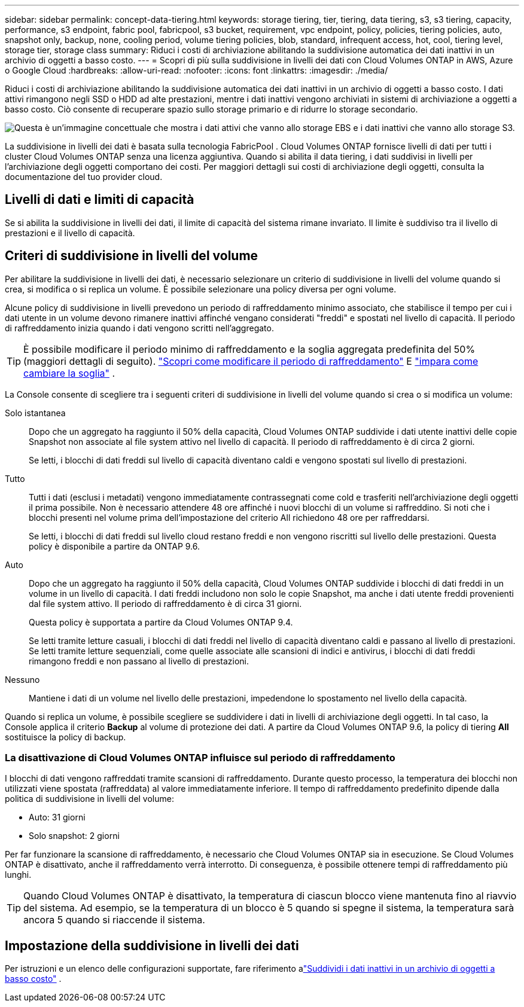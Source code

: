 ---
sidebar: sidebar 
permalink: concept-data-tiering.html 
keywords: storage tiering, tier, tiering, data tiering, s3, s3 tiering, capacity, performance, s3 endpoint, fabric pool, fabricpool, s3 bucket, requirement, vpc endpoint, policy, policies, tiering policies, auto, snapshot only, backup, none, cooling period, volume tiering policies, blob, standard, infrequent access, hot, cool, tiering level, storage tier, storage class 
summary: Riduci i costi di archiviazione abilitando la suddivisione automatica dei dati inattivi in un archivio di oggetti a basso costo. 
---
= Scopri di più sulla suddivisione in livelli dei dati con Cloud Volumes ONTAP in AWS, Azure o Google Cloud
:hardbreaks:
:allow-uri-read: 
:nofooter: 
:icons: font
:linkattrs: 
:imagesdir: ./media/


[role="lead"]
Riduci i costi di archiviazione abilitando la suddivisione automatica dei dati inattivi in un archivio di oggetti a basso costo.  I dati attivi rimangono negli SSD o HDD ad alte prestazioni, mentre i dati inattivi vengono archiviati in sistemi di archiviazione a oggetti a basso costo.  Ciò consente di recuperare spazio sullo storage primario e di ridurre lo storage secondario.

image:diagram_data_tiering.png["Questa è un'immagine concettuale che mostra i dati attivi che vanno allo storage EBS e i dati inattivi che vanno allo storage S3."]

La suddivisione in livelli dei dati è basata sulla tecnologia FabricPool .  Cloud Volumes ONTAP fornisce livelli di dati per tutti i cluster Cloud Volumes ONTAP senza una licenza aggiuntiva.  Quando si abilita il data tiering, i dati suddivisi in livelli per l'archiviazione degli oggetti comportano dei costi.  Per maggiori dettagli sui costi di archiviazione degli oggetti, consulta la documentazione del tuo provider cloud.

ifdef::aws[]



== Livelli di dati in AWS

Quando si abilita la suddivisione in livelli dei dati in AWS, Cloud Volumes ONTAP utilizza EBS come livello di prestazioni per i dati attivi e AWS S3 come livello di capacità per i dati inattivi.

Livello di prestazione:: Il livello di prestazioni può essere costituito da SSD per uso generico (gp3 o gp2) o SSD Provisioned IOPS (io1).
+
--
Si sconsiglia di suddividere i dati in livelli per l'archiviazione di oggetti quando si utilizzano HDD Throughput Optimized (st1).

--
Livello di capacità:: Un sistema Cloud Volumes ONTAP suddivide i dati inattivi in ​​un singolo bucket S3.
+
--
La NetApp Console crea un singolo bucket S3 per ciascun sistema e lo denomina fabric-pool-_cluster unique identifier_.  Non viene creato un bucket S3 diverso per ogni volume.

Quando la Console crea il bucket S3, utilizza le seguenti impostazioni predefinite:

* Classe di stoccaggio: Standard
* Crittografia predefinita: disabilitata
* Blocca l'accesso pubblico: blocca tutto l'accesso pubblico
* Proprietà dell'oggetto: ACL abilitati
* Versionamento del bucket: disabilitato
* Blocco oggetto: disabilitato


--
Classi di archiviazione:: La classe di archiviazione predefinita per i dati a livelli in AWS è _Standard_.  Standard è ideale per i dati a cui si accede frequentemente e che sono archiviati in più zone di disponibilità.
+
--
Se non si prevede di accedere ai dati inattivi, è possibile ridurre i costi di archiviazione modificando la classe di archiviazione in una delle seguenti: _Intelligent Tiering_, _One-Zone Infrequent Access_, _Standard-Infrequent Access_ o _S3 Glacier Instant Retrieval_.  Quando si modifica la classe di archiviazione, i dati inattivi iniziano nella classe di archiviazione Standard e passano alla classe di archiviazione selezionata, se non si accede ai dati dopo 30 giorni.

I costi di accesso sono più elevati se si accede ai dati, quindi è opportuno tenerne conto prima di modificare la classe di archiviazione. https://aws.amazon.com/s3/storage-classes["Documentazione di Amazon S3: Scopri di più sulle classi di archiviazione di Amazon S3"^] .

È possibile selezionare una classe di archiviazione quando si crea il sistema e modificarla in qualsiasi momento successivo.  Per istruzioni sulla modifica della classe di archiviazione, fare riferimento alink:task-tiering.html["Suddividi i dati inattivi in un archivio di oggetti a basso costo"] .

La classe di archiviazione per la suddivisione in livelli dei dati è a livello di sistema e non per volume.

--


endif::aws[]

ifdef::azure[]



== Livelli dei dati in Azure

Quando si abilita la suddivisione in livelli dei dati in Azure, Cloud Volumes ONTAP utilizza i dischi gestiti di Azure come livello di prestazioni per i dati attivi e l'archiviazione BLOB di Azure come livello di capacità per i dati inattivi.

Livello di prestazione:: Il livello di prestazioni può essere costituito da SSD o HDD.
Livello di capacità:: Un sistema Cloud Volumes ONTAP suddivide i dati inattivi in ​​livelli in un singolo contenitore BLOB.
+
--
La console crea un nuovo account di archiviazione con un contenitore per ogni sistema Cloud Volumes ONTAP .  Il nome dell'account di archiviazione è casuale.  Non viene creato un contenitore diverso per ogni volume.

La console crea l'account di archiviazione con le seguenti impostazioni:

* Livello di accesso: Caldo
* Prestazioni: Standard
* Ridondanza: in base alla distribuzione di Cloud Volume ONTAP
+
** Zona di disponibilità singola: archiviazione ridondante locale (LRS)
** Zona di disponibilità multipla: archiviazione con ridondanza di zona (ZRS)


* Account: StorageV2 (uso generale v2)
* Richiedi trasferimento sicuro per le operazioni API REST: abilitato
* Accesso alla chiave dell'account di archiviazione: abilitato
* Versione TLS minima: versione 1.2
* Crittografia dell'infrastruttura: disabilitata


--
Livelli di accesso all'archiviazione:: Il livello di accesso all'archiviazione predefinito per i dati a livelli in Azure è il livello _hot_.  Il livello caldo è ideale per i dati a cui si accede frequentemente nel livello di capacità.
+
--
Se non si prevede di accedere ai dati inattivi nel livello di capacità, è possibile scegliere il livello di archiviazione _cool_, in cui i dati inattivi vengono conservati per un minimo di 30 giorni.  È anche possibile optare per il livello _cold_, in cui i dati inattivi vengono archiviati per un minimo di 90 giorni.  In base alle tue esigenze di archiviazione e alle considerazioni sui costi, puoi selezionare il livello più adatto alle tue esigenze.  Quando si modifica il livello di archiviazione in _cool_ o _cold_, i dati del livello di capacità inattivo vengono spostati direttamente nel livello di archiviazione cool o cold.  I livelli cool e cold offrono costi di archiviazione inferiori rispetto al livello hot, ma comportano costi di accesso più elevati, quindi tienilo in considerazione prima di cambiare livello di archiviazione. Fare riferimento a https://docs.microsoft.com/en-us/azure/storage/blobs/storage-blob-storage-tiers["Documentazione di Microsoft Azure: Scopri di più sui livelli di accesso all'archiviazione BLOB di Azure"^] .

È possibile selezionare un livello di archiviazione quando si aggiunge un sistema Cloud Volumes ONTAP e modificarlo in qualsiasi momento successivo.  Per i dettagli sulla modifica del livello di archiviazione, fare riferimento alink:task-tiering.html["Suddividi i dati inattivi in un archivio di oggetti a basso costo"] .

Il livello di accesso all'archiviazione per la suddivisione in livelli dei dati è a livello di sistema e non per volume.

--


endif::azure[]

ifdef::gcp[]



== Livelli dei dati in Google Cloud

Quando si abilita la suddivisione in livelli dei dati in Google Cloud, Cloud Volumes ONTAP utilizza dischi persistenti come livello di prestazioni per i dati attivi e un bucket Google Cloud Storage come livello di capacità per i dati inattivi.

Livello di prestazione:: Il livello di prestazioni può essere costituito da dischi persistenti SSD, dischi persistenti bilanciati o dischi persistenti standard.
Livello di capacità:: Un sistema Cloud Volumes ONTAP suddivide i dati inattivi in ​​un singolo bucket di Google Cloud Storage.
+
--
La console crea un bucket per ciascun sistema e lo denomina fabric-pool-_cluster unique identifier_.  Non viene creato un bucket diverso per ogni volume.

Quando la Console crea il bucket, utilizza le seguenti impostazioni predefinite:

* Tipo di posizione: Regione
* Classe di stoccaggio: Standard
* Accesso pubblico: soggetto agli ACL degli oggetti
* Controllo degli accessi: a grana fine
* Protezione: Nessuna
* Crittografia dei dati: chiave gestita da Google


--
Classi di archiviazione:: La classe di archiviazione predefinita per i dati a livelli è la classe _Standard Storage_.  Se l'accesso ai dati avviene raramente, è possibile ridurre i costi di archiviazione passando a _Nearline Storage_ o _Coldline Storage_.  Quando si modifica la classe di archiviazione, i dati inattivi successivi vengono spostati direttamente nella classe selezionata.
+
--

NOTE: Tutti i dati inattivi esistenti manterranno la classe di archiviazione predefinita quando si modifica la classe di archiviazione.  Per modificare la classe di archiviazione per i dati inattivi esistenti, è necessario eseguire la designazione manualmente.

I costi di accesso sono più elevati se si accede ai dati, quindi è opportuno tenerne conto prima di modificare la classe di archiviazione.  Per saperne di più, fare riferimento al https://cloud.google.com/storage/docs/storage-classes["Documentazione di Google Cloud: Classi di archiviazione"^] .

È possibile selezionare un livello di archiviazione quando si crea il sistema e modificarlo in qualsiasi momento successivo.  Per i dettagli sulla modifica della classe di archiviazione, fare riferimento alink:task-tiering.html["Suddividi i dati inattivi in un archivio di oggetti a basso costo"] .

La classe di archiviazione per la suddivisione in livelli dei dati è a livello di sistema e non per volume.

--


endif::gcp[]



== Livelli di dati e limiti di capacità

Se si abilita la suddivisione in livelli dei dati, il limite di capacità del sistema rimane invariato.  Il limite è suddiviso tra il livello di prestazioni e il livello di capacità.



== Criteri di suddivisione in livelli del volume

Per abilitare la suddivisione in livelli dei dati, è necessario selezionare un criterio di suddivisione in livelli del volume quando si crea, si modifica o si replica un volume.  È possibile selezionare una policy diversa per ogni volume.

Alcune policy di suddivisione in livelli prevedono un periodo di raffreddamento minimo associato, che stabilisce il tempo per cui i dati utente in un volume devono rimanere inattivi affinché vengano considerati "freddi" e spostati nel livello di capacità.  Il periodo di raffreddamento inizia quando i dati vengono scritti nell'aggregato.


TIP: È possibile modificare il periodo minimo di raffreddamento e la soglia aggregata predefinita del 50% (maggiori dettagli di seguito). http://docs.netapp.com/ontap-9/topic/com.netapp.doc.dot-mgng-stor-tier-fp/GUID-AD522711-01F9-4413-A254-929EAE871EBF.html["Scopri come modificare il periodo di raffreddamento"^] E http://docs.netapp.com/ontap-9/topic/com.netapp.doc.dot-mgng-stor-tier-fp/GUID-8FC4BFD5-F258-4AA6-9FCB-663D42D92CAA.html["impara come cambiare la soglia"^] .

La Console consente di scegliere tra i seguenti criteri di suddivisione in livelli del volume quando si crea o si modifica un volume:

Solo istantanea:: Dopo che un aggregato ha raggiunto il 50% della capacità, Cloud Volumes ONTAP suddivide i dati utente inattivi delle copie Snapshot non associate al file system attivo nel livello di capacità.  Il periodo di raffreddamento è di circa 2 giorni.
+
--
Se letti, i blocchi di dati freddi sul livello di capacità diventano caldi e vengono spostati sul livello di prestazioni.

--
Tutto:: Tutti i dati (esclusi i metadati) vengono immediatamente contrassegnati come cold e trasferiti nell'archiviazione degli oggetti il prima possibile.  Non è necessario attendere 48 ore affinché i nuovi blocchi di un volume si raffreddino.  Si noti che i blocchi presenti nel volume prima dell'impostazione del criterio All richiedono 48 ore per raffreddarsi.
+
--
Se letti, i blocchi di dati freddi sul livello cloud restano freddi e non vengono riscritti sul livello delle prestazioni.  Questa policy è disponibile a partire da ONTAP 9.6.

--
Auto:: Dopo che un aggregato ha raggiunto il 50% della capacità, Cloud Volumes ONTAP suddivide i blocchi di dati freddi in un volume in un livello di capacità.  I dati freddi includono non solo le copie Snapshot, ma anche i dati utente freddi provenienti dal file system attivo.  Il periodo di raffreddamento è di circa 31 giorni.
+
--
Questa policy è supportata a partire da Cloud Volumes ONTAP 9.4.

Se letti tramite letture casuali, i blocchi di dati freddi nel livello di capacità diventano caldi e passano al livello di prestazioni.  Se letti tramite letture sequenziali, come quelle associate alle scansioni di indici e antivirus, i blocchi di dati freddi rimangono freddi e non passano al livello di prestazioni.

--
Nessuno:: Mantiene i dati di un volume nel livello delle prestazioni, impedendone lo spostamento nel livello della capacità.


Quando si replica un volume, è possibile scegliere se suddividere i dati in livelli di archiviazione degli oggetti.  In tal caso, la Console applica il criterio *Backup* al volume di protezione dei dati.  A partire da Cloud Volumes ONTAP 9.6, la policy di tiering *All* sostituisce la policy di backup.



=== La disattivazione di Cloud Volumes ONTAP influisce sul periodo di raffreddamento

I blocchi di dati vengono raffreddati tramite scansioni di raffreddamento.  Durante questo processo, la temperatura dei blocchi non utilizzati viene spostata (raffreddata) al valore immediatamente inferiore.  Il tempo di raffreddamento predefinito dipende dalla politica di suddivisione in livelli del volume:

* Auto: 31 giorni
* Solo snapshot: 2 giorni


Per far funzionare la scansione di raffreddamento, è necessario che Cloud Volumes ONTAP sia in esecuzione.  Se Cloud Volumes ONTAP è disattivato, anche il raffreddamento verrà interrotto.  Di conseguenza, è possibile ottenere tempi di raffreddamento più lunghi.


TIP: Quando Cloud Volumes ONTAP è disattivato, la temperatura di ciascun blocco viene mantenuta fino al riavvio del sistema.  Ad esempio, se la temperatura di un blocco è 5 quando si spegne il sistema, la temperatura sarà ancora 5 quando si riaccende il sistema.



== Impostazione della suddivisione in livelli dei dati

Per istruzioni e un elenco delle configurazioni supportate, fare riferimento alink:task-tiering.html["Suddividi i dati inattivi in un archivio di oggetti a basso costo"] .
